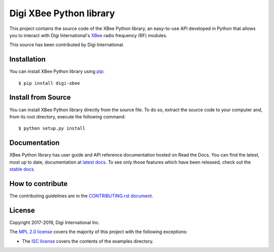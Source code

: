 Digi XBee Python library |pypiversion| |pythonversion|
======================================================

This project contains the source code of the XBee Python library, an
easy-to-use API developed in Python that allows you to interact with Digi
International's `XBee <https://www.digi.com/xbee>`_ radio frequency (RF)
modules.

This source has been contributed by Digi International.


Installation
------------

You can install XBee Python library using `pip
<https://pip.pypa.io/en/stable/>`_::

    $ pip install digi-xbee


Install from Source
-------------------

You can install XBee Python library directly from the source file. To do
so, extract the source code to your computer and, from its root
directory, execute the following command::

    $ python setup.py install


Documentation
-------------

XBee Python library has user guide and API reference documentation hosted on
Read the Docs. You can find the latest, most up to date, documentation at
`latest docs <https://xbplib.readthedocs.io/en/latest/>`_. To see only those
features which have been released, check out the
`stable docs <https://xbplib.readthedocs.io/en/stable/>`_.


How to contribute
-----------------

The contributing guidelines are in the `CONTRIBUTING.rst document
<https://github.com/digidotcom/xbee-python/blob/master/CONTRIBUTING.rst>`_.


License
-------

Copyright 2017-2019, Digi International Inc.

The `MPL 2.0 license <https://github.com/digidotcom/xbee-python/blob/master/LICENSE.txt>`_
covers the majority of this project with the following exceptions:

* The `ISC license <https://github.com/digidotcom/xbee-python/blob/master/examples/LICENSE.txt>`_
  covers the contents of the examples directory.

.. |pypiversion| image:: https://badge.fury.io/py/digi-xbee.svg
    :target: https://pypi.org/project/digi-xbee/
.. |pythonversion| image:: https://img.shields.io/pypi/pyversions/digi-xbee.svg
    :alt: PyPI - Python Version

